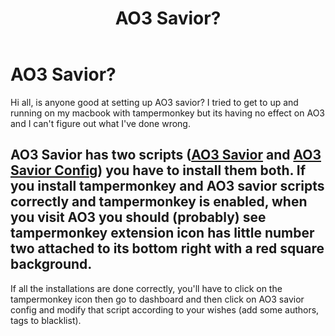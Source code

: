 #+TITLE: AO3 Savior?

* AO3 Savior?
:PROPERTIES:
:Author: AnaMaraya
:Score: 2
:DateUnix: 1585161442.0
:DateShort: 2020-Mar-25
:FlairText: Request
:END:
Hi all, is anyone good at setting up AO3 savior? I tried to get to up and running on my macbook with tampermonkey but its having no effect on AO3 and I can't figure out what I've done wrong.


** AO3 Savior has two scripts ([[https://greasyfork.org/en/scripts/3579-ao3-savior][AO3 Savior]] and [[https://greasyfork.org/en/scripts/28782-ao3-savior-config][AO3 Savior Config]]) you have to install them both. If you install tampermonkey and AO3 savior scripts correctly and tampermonkey is enabled, when you visit AO3 you should (probably) see tampermonkey extension icon has little number two attached to its bottom right with a red square background.

If all the installations are done correctly, you'll have to click on the tampermonkey icon then go to dashboard and then click on AO3 savior config and modify that script according to your wishes (add some authors, tags to blacklist).
:PROPERTIES:
:Author: carelesslazy
:Score: 1
:DateUnix: 1585232430.0
:DateShort: 2020-Mar-26
:END:
